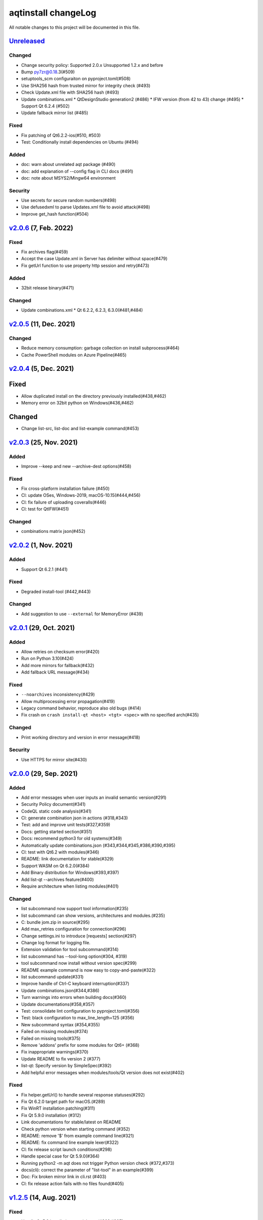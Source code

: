 ====================
aqtinstall changeLog
====================

All notable changes to this project will be documented in this file.

`Unreleased`_
=============

Changed
-------
* Change security policy:
  Supported 2.0.x
  Unsupported 1.2.x and before
* Bump py7zr@0.18.3(#509)
* setuptools_scm configuraiton on pyproject.toml(#508)
* Use SHA256 hash from trusted mirror for integrity check (#493)
* Check Update.xml file with SHA256 hash (#493)
* Update combinations.xml
  * QtDesignStudio generation2 (#486)
  * IFW version (from 42 to 43) change (#495)
  * Support Qt 6.2.4 (#502)
* Update fallback mirror list (#485)

Fixed
-----
* Fix patching of Qt6.2.2-ios(#510, #503)
* Test: Conditionally install dependencies on Ubuntu (#494)

Added
-----
* doc: warn about unrelated aqt package (#490)
* doc: add explanation of --config flag in CLI docs (#491)
* doc: note about MSYS2/Mingw64 environment

Security
--------
* Use secrets for secure random numbers(#498)
* Use defusedxml to parse Updates.xml file to avoid attack(#498)
* Improve get_hash function(#504)


`v2.0.6`_ (7, Feb. 2022)
========================

Fixed
-----
* Fix archives flag(#459)
* Accept the case Update.xml in Server has delimiter without space(#479)
* Fix getUrl function to use property http session and retry(#473)

Added
-----
* 32bit release binary(#471)

Changed
-------
* Update combinations.xml
  * Qt 6.2.2, 6.2.3, 6.3.0(#481,#484)

`v2.0.5`_ (11, Dec. 2021)
=========================

Changed
-------
* Reduce memory consumption: garbage collection on install subprocess(#464)
* Cache PowerShell modules on Azure Pipeline(#465)

`v2.0.4`_ (5, Dec. 2021)
=========================

Fixed
=====
* Allow duplicated install on the directory previously installed(#438,#462)
* Memory error on 32bit python on Windows(#436,#462)

Changed
=======
* Change list-src, list-doc and list-example command(#453)

`v2.0.3`_ (25, Nov. 2021)
=========================

Added
-----
* Improve --keep and new --archive-dest options(#458)

Fixed
-----
* Fix cross-platform installation failure (#450)
* CI: update OSes, Windows-2019, macOS-10.15(#444,#456)
* CI: fix failure of uploading coveralls(#446)
* CI: test for QtIFW(#451)

Changed
-------
* combinations matrix json(#452)

`v2.0.2`_ (1, Nov. 2021)
=========================

Added
-----
* Support Qt 6.2.1 (#441)

Fixed
-----
* Degraded install-tool (#442,#443)

Changed
-------
* Add suggestion to use ``--external`` for MemoryError (#439)


`v2.0.1`_ (29, Oct. 2021)
=========================

Added
-----
* Allow retries on checksum error(#420)
* Run on Python 3.10(#424)
* Add more mirrors for fallback(#432)
* Add fallback URL message(#434)

Fixed
-----
* ``--noarchives`` inconsistency(#429)
* Allow multiprocessing error propagation(#419)
* Legacy command behavior, reproduce also old bugs (#414)
* Fix crash on ``crash install-qt <host> <tgt> <spec>`` with no specified arch(#435)

Changed
-------
* Print working directory and version in error message(#418)

Security
--------
* Use HTTPS for mirror site(#430)


`v2.0.0`_ (29, Sep. 2021)
=========================

Added
-----
* Add error messages when user inputs an invalid semantic version(#291)
* Security Policy document(#341)
* CodeQL static code analysis(#341)
* CI: generate combination json in actions (#318,#343)
* Test: add and improve unit tests(#327,#359)
* Docs: getting started section(#351)
* Docs: recommend python3 for old systems(#349)
* Automatically update combinations.json (#343,#344,#345,#386,#390,#395)
* CI: test with Qt6.2 with modules(#346)
* README: link documentation for stable(#329)
* Support WASM on Qt 6.2.0(#384)
* Add Binary distribution for Windows(#393,#397)
* Add list-qt --archives feature(#400)
* Require architecture when listing modules(#401)

Changed
-------
* list subcommand now support tool information(#235)
* list subcommand can show versions, architectures and modules.(#235)
* C: bundle jom.zip in source(#295)
* Add max_retries configuration for connection(#296)
* Change settings.ini to introduce [requests] section(#297)
* Change log format for logging file.
* Extension validation for tool subcommand(#314)
* list subcommand has --tool-long option(#304, #319)
* tool subcommand now install without version spec(#299)
* README example command is now easy to copy-and-paste(#322)
* list subcommand update(#331)
* Improve handle of Ctrl-C keyboard interruption(#337)
* Update combinations.json(#344,#386)
* Turn warnings into errors when building docs(#360)
* Update documentations(#358,#357)
* Test: consolidate lint configuration to pyproject.toml(#356)
* Test: black configuration to max_line_length=125 (#356)
* New subcommand syntax (#354,#355)
* Failed on missing modules(#374)
* Failed on missing tools(#375)
* Remove 'addons' prefix for some modules for Qt6+ (#368)
* Fix inappropriate warnings(#370)
* Update README to fix version 2 (#377)
* list-qt: Specify version by SimpleSpec(#392)
* Add helpful error messages when modules/tools/Qt version does not exist(#402)

Fixed
-----
* Fix helper.getUrl() to handle several response statuses(#292)
* Fix Qt 6.2.0 target path for macOS.(#289)
* Fix WinRT installation patching(#311)
* Fix Qt 5.9.0 installation (#312)
* Link documentations for stable/latest on README
* Check python version when starting command (#352)
* README: remove '$' from example command line(#321)
* README: fix command line example lexer(#322)
* CI: fix release script launch conditions(#298)
* Handle special case for Qt 5.9.0(#364)
* Running python2 -m aqt does not trigger Python version check (#372,#373)
* docs(cli): correct the parameter of "list-tool" in an example(#399)
* Doc: Fix broken mirror link in cli.rst (#403)
* CI: fix release action fails with no files found(#405)


`v1.2.5`_ (14, Aug. 2021)
=========================

Fixed
-----
* Handle Qt 5.9 installation special case(#363,#365)


`v1.2.4`_ (17, Jul. 2021)
=========================

Fixed
-----
* Fix crash when installing Qt6.1.2 on mac(#288,#320)

`v1.2.3`_ (14, Jul. 2021)
=========================

Changed
-------
* helper: set max_retries (#296)

Fixed
-----
* Patching for winrt packages(#311)
* CI: Fix release note script
* CI: bundle jom.zip for test

`v1.2.2`_ (1, Jul. 2021)
========================

Added
-----
* Create qtenv2.bat file on windows(#279)

Fixed
-----
* Fix list subcommand to retrieve information from web(#280)
* Fix crash when installing Qt6.2.0 on mac(#288,#289)


`v1.2.1`_ (22, Jun. 2021)
=========================

Fixed
-----
* Fix crash when tool subcommand used.(#275,#276)

`v1.2.0`_ (21, Jun. 2021)
=========================

Added
-----
* Add -c/--config option to specify custom settings.ini(#246)
* Document for settings.ini configuration parameters(#246)
* Patching libtool file(.la) on mac(#267)
* CI: Add more blacklist mirrors
* Add --kde option for src subcommand(#274)

Changed
-------
* Use spawn multiprocessing on Linux platform.(#273)
* Check MD5 checksum when download(#238)
* Config settings.ini parser and URL list format(#246)
* Refactoring network connection code, consolidated to helper.py(#244)
* Refactoring exceptions, introduce exceptions.py(#244)
* Update known Qt versions combinations.(#243)
* CI: changes azure pipelines test scripts(#250)

Fixed
-----
* Fix logging during subprocess installation on macOS, and Windows(#273)
* Fix patching qmake(#259)
* Prettify help message format(#237)
* Update patching pkgconfig/lib on mac(#267)
* CI: fix check workflow(#248)
* CI: fix error on Azure/Windows(connection error)(#246)
* Fix typo in README(#326)


`v1.1.6`_ (2, May. 2021)
========================

Fixed
-----
* doc subcommand failed in argument parse(#234)


`v1.1.5`_ (8, Apr. 2021)
=========================

Added
-----
* README: describe advanced installation method.

Changed
-------
* Change tox.ini: docs test output folder
* Remove changelog from pypi page

Fixed
-----
* Drop dependency for wheel


`v1.1.4`_ (2, Apr. 2021)
=========================

Changed
-------
* Code reformatting by black and check by black.
* Check linting by github actions.

Fixed
-----
* Fix document error on README(#228, #226).


`v1.1.3`_ (26, Feb. 2021)
=========================

Fixed
-----

* Key error on 3.6.13, 3.7.10, 3.8.8, and 3.9.2(#221)

`v1.1.2`_ (20, Feb. 2021)
=========================

Fixed
-----

* Fix leaked multiprocessing resource(#220)
* Catch both read timeout and connection timeout.


`v1.1.1`_ (13, Feb. 2021)
=========================

Fixed
-----

* Catch timeout error and fallback to mirror (#215,#217)


`v1.1.0`_ (12, Feb. 2021)
=========================

Added
-----.. _v2.0.1: https://github.com/miurahr/aqtinstall/compare/v2.0.0...v2.0.1

* Patching android installation for Qt6
  - patch target_qt.conf

Changed
-------

* CI test with Qt6
* Docs: update avaiable conbinations

Fixed
-----

* Skip QtCore patching for 5.14.0 and later(Fix regression)(#211)



`v1.0.0`_ (4, Feb. 2021)
========================

Added
-----

* Add --noarchives option to allow user to add modules to existed installation(#174,#204)
* No patching when it does not install qtbase package by --noarchives and --archives option.(#204)
* Azure: test with jom build on windows.
* Patch pkgconfig configurations(#199)
* Patch libQt5Core and libQt6Core for linux(#201)

Changed
-------

* Update document to show available Qt versions
* Update README to add more references.
* Suppress debug log and exist silently when specified package not found.


Fixed
-----

* Catch exception on qmake -query execution(#201)
* Fix Qt6/Android installation handling.(#193, #200)



.. _Unreleased: https://github.com/miurahr/aqtinstall/compare/v2.0.6...HEAD
.. _v2.0.6: https://github.com/miurahr/aqtinstall/compare/v2.0.5...v2.0.6
.. _v2.0.5: https://github.com/miurahr/aqtinstall/compare/v2.0.4...v2.0.5
.. _v2.0.4: https://github.com/miurahr/aqtinstall/compare/v2.0.3...v2.0.4
.. _v2.0.3: https://github.com/miurahr/aqtinstall/compare/v2.0.2...v2.0.3
.. _v2.0.2: https://github.com/miurahr/aqtinstall/compare/v2.0.1...v2.0.2
.. _v2.0.1: https://github.com/miurahr/aqtinstall/compare/v2.0.0...v2.0.1
.. _v2.0.0: https://github.com/miurahr/aqtinstall/compare/v1.2.5...v2.0.0
.. _v1.2.5: https://github.com/miurahr/aqtinstall/compare/v1.2.4...v1.2.5
.. _v1.2.4: https://github.com/miurahr/aqtinstall/compare/v1.2.3...v1.2.4
.. _v1.2.3: https://github.com/miurahr/aqtinstall/compare/v1.2.2...v1.2.3
.. _v1.2.2: https://github.com/miurahr/aqtinstall/compare/v1.2.1...v1.2.2
.. _v1.2.1: https://github.com/miurahr/aqtinstall/compare/v1.2.0...v1.2.1
.. _v1.2.0: https://github.com/miurahr/aqtinstall/compare/v1.1.6...v1.2.0
.. _v1.1.6: https://github.com/miurahr/aqtinstall/compare/v1.1.5...v1.1.6
.. _v1.1.5: https://github.com/miurahr/aqtinstall/compare/v1.1.4...v1.1.5
.. _v1.1.4: https://github.com/miurahr/aqtinstall/compare/v1.1.3...v1.1.4
.. _v1.1.3: https://github.com/miurahr/aqtinstall/compare/v1.1.2...v1.1.3
.. _v1.1.2: https://github.com/miurahr/aqtinstall/compare/v1.1.1...v1.1.2
.. _v1.1.1: https://github.com/miurahr/aqtinstall/compare/v1.1.0...v1.1.1
.. _v1.1.0: https://github.com/miurahr/aqtinstall/compare/v1.0.0...v1.1.0
.. _v1.0.0: https://github.com/miurahr/aqtinstall/compare/v0.11.1...v1.0.0
